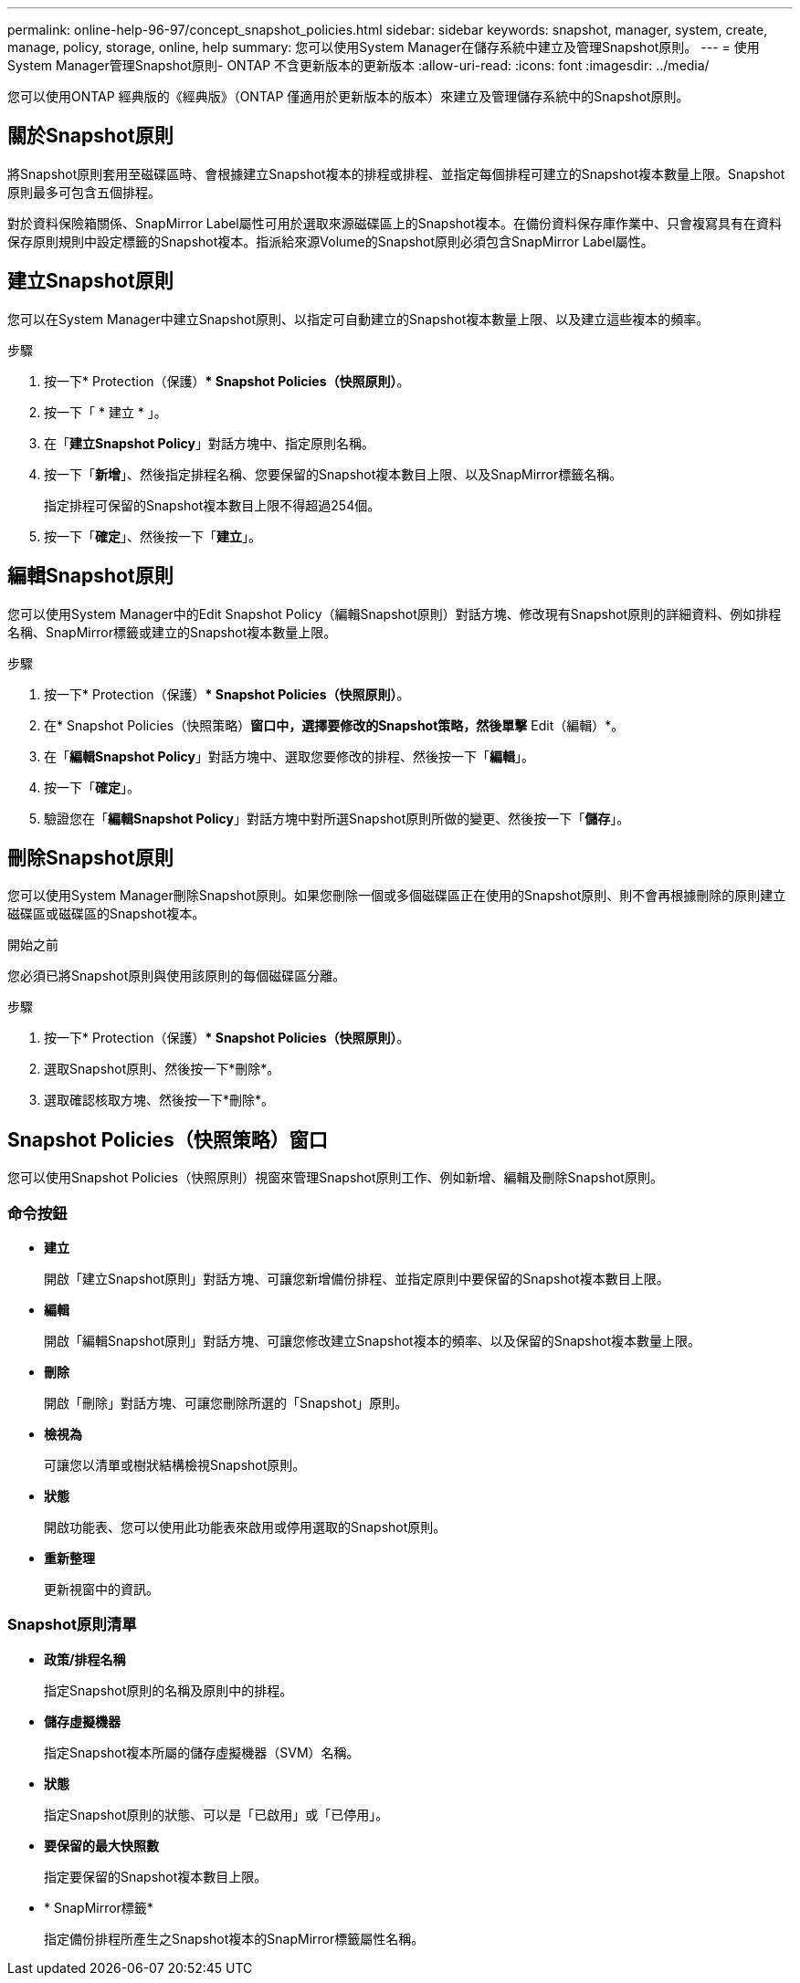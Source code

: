 ---
permalink: online-help-96-97/concept_snapshot_policies.html 
sidebar: sidebar 
keywords: snapshot, manager, system, create, manage, policy, storage, online, help 
summary: 您可以使用System Manager在儲存系統中建立及管理Snapshot原則。 
---
= 使用System Manager管理Snapshot原則- ONTAP 不含更新版本的更新版本
:allow-uri-read: 
:icons: font
:imagesdir: ../media/


[role="lead"]
您可以使用ONTAP 經典版的《經典版》（ONTAP 僅適用於更新版本的版本）來建立及管理儲存系統中的Snapshot原則。



== 關於Snapshot原則

將Snapshot原則套用至磁碟區時、會根據建立Snapshot複本的排程或排程、並指定每個排程可建立的Snapshot複本數量上限。Snapshot原則最多可包含五個排程。

對於資料保險箱關係、SnapMirror Label屬性可用於選取來源磁碟區上的Snapshot複本。在備份資料保存庫作業中、只會複寫具有在資料保存原則規則中設定標籤的Snapshot複本。指派給來源Volume的Snapshot原則必須包含SnapMirror Label屬性。



== 建立Snapshot原則

您可以在System Manager中建立Snapshot原則、以指定可自動建立的Snapshot複本數量上限、以及建立這些複本的頻率。

.步驟
. 按一下* Protection（保護）** Snapshot Policies（快照原則）*。
. 按一下「 * 建立 * 」。
. 在「*建立Snapshot Policy*」對話方塊中、指定原則名稱。
. 按一下「*新增*」、然後指定排程名稱、您要保留的Snapshot複本數目上限、以及SnapMirror標籤名稱。
+
指定排程可保留的Snapshot複本數目上限不得超過254個。

. 按一下「*確定*」、然後按一下「*建立*」。




== 編輯Snapshot原則

您可以使用System Manager中的Edit Snapshot Policy（編輯Snapshot原則）對話方塊、修改現有Snapshot原則的詳細資料、例如排程名稱、SnapMirror標籤或建立的Snapshot複本數量上限。

.步驟
. 按一下* Protection（保護）** Snapshot Policies（快照原則）*。
. 在* Snapshot Policies（快照策略）*窗口中，選擇要修改的Snapshot策略，然後單擊* Edit（編輯）*。
. 在「*編輯Snapshot Policy*」對話方塊中、選取您要修改的排程、然後按一下「*編輯*」。
. 按一下「*確定*」。
. 驗證您在「*編輯Snapshot Policy*」對話方塊中對所選Snapshot原則所做的變更、然後按一下「*儲存*」。




== 刪除Snapshot原則

您可以使用System Manager刪除Snapshot原則。如果您刪除一個或多個磁碟區正在使用的Snapshot原則、則不會再根據刪除的原則建立磁碟區或磁碟區的Snapshot複本。

.開始之前
您必須已將Snapshot原則與使用該原則的每個磁碟區分離。

.步驟
. 按一下* Protection（保護）** Snapshot Policies（快照原則）*。
. 選取Snapshot原則、然後按一下*刪除*。
. 選取確認核取方塊、然後按一下*刪除*。




== Snapshot Policies（快照策略）窗口

您可以使用Snapshot Policies（快照原則）視窗來管理Snapshot原則工作、例如新增、編輯及刪除Snapshot原則。



=== 命令按鈕

* *建立*
+
開啟「建立Snapshot原則」對話方塊、可讓您新增備份排程、並指定原則中要保留的Snapshot複本數目上限。

* *編輯*
+
開啟「編輯Snapshot原則」對話方塊、可讓您修改建立Snapshot複本的頻率、以及保留的Snapshot複本數量上限。

* *刪除*
+
開啟「刪除」對話方塊、可讓您刪除所選的「Snapshot」原則。

* *檢視為*
+
可讓您以清單或樹狀結構檢視Snapshot原則。

* *狀態*
+
開啟功能表、您可以使用此功能表來啟用或停用選取的Snapshot原則。

* *重新整理*
+
更新視窗中的資訊。





=== Snapshot原則清單

* *政策/排程名稱*
+
指定Snapshot原則的名稱及原則中的排程。

* *儲存虛擬機器*
+
指定Snapshot複本所屬的儲存虛擬機器（SVM）名稱。

* *狀態*
+
指定Snapshot原則的狀態、可以是「已啟用」或「已停用」。

* *要保留的最大快照數*
+
指定要保留的Snapshot複本數目上限。

* * SnapMirror標籤*
+
指定備份排程所產生之Snapshot複本的SnapMirror標籤屬性名稱。


